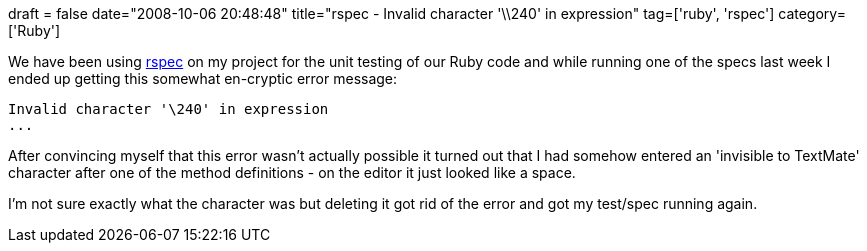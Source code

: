 +++
draft = false
date="2008-10-06 20:48:48"
title="rspec - Invalid character '\\240' in expression"
tag=['ruby', 'rspec']
category=['Ruby']
+++

We have been using http://rspec.info/[rspec] on my project for the unit testing of our Ruby code and while running one of the specs last week I ended up getting this somewhat en-cryptic error message:

[source,text]
----

Invalid character '\240' in expression
...
----

After convincing myself that this error wasn't actually possible it turned out that I had somehow entered an 'invisible to TextMate' character after one of the method definitions - on the editor it just looked like a space.

I'm not sure exactly what the character was but deleting it got rid of the error and got my test/spec running again.
